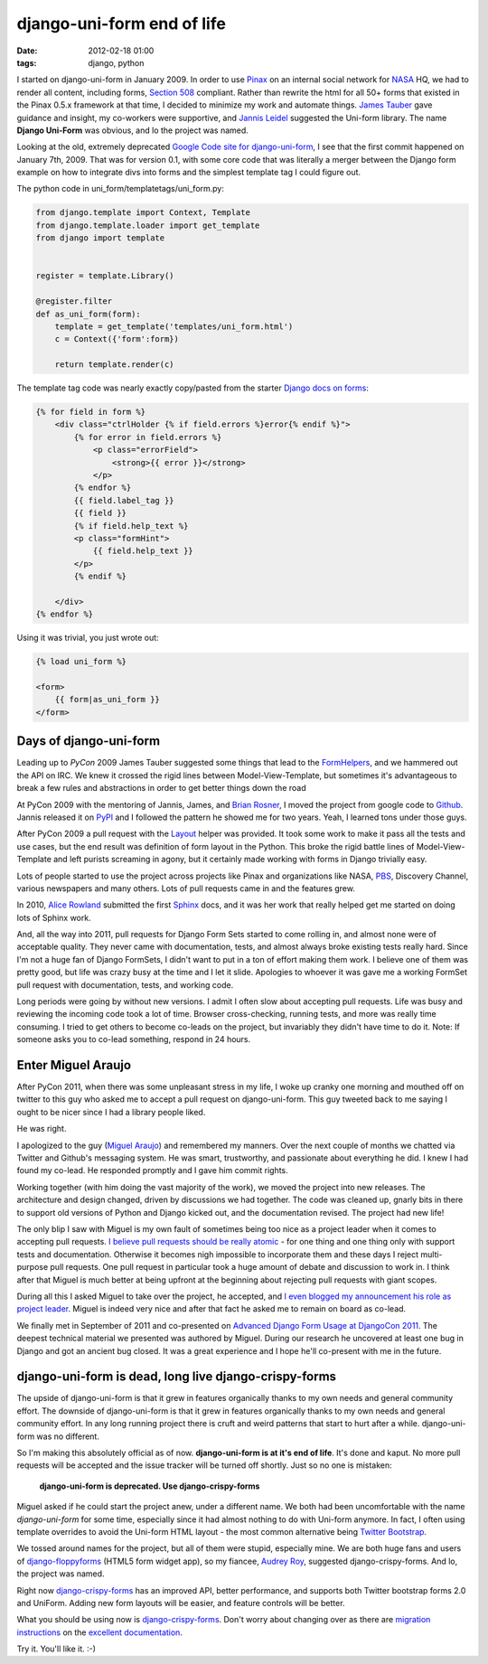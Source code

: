 ===========================
django-uni-form end of life
===========================

:date: 2012-02-18 01:00
:tags: django, python


I started on django-uni-form in January 2009. In order to use Pinax_ on an internal social network for NASA_ HQ, we had to render all content, including forms, `Section 508`_ compliant. Rather than rewrite the html for all 50+ forms that existed in the  Pinax 0.5.x framework at that time, I decided to minimize my work and automate things. `James Tauber`_ gave guidance and insight, my co-workers were supportive, and `Jannis Leidel`_ suggested the Uni-form library. The name **Django Uni-Form** was obvious, and lo the project was named.

Looking at the old, extremely deprecated `Google Code site for django-uni-form`_, I see that the first commit happened on January 7th, 2009. That was for version 0.1, with some core code that was literally a merger between the Django form example on how to integrate divs into forms and the simplest template tag I could figure out. 

The python code in uni_form/templatetags/uni_form.py:

.. code-block:: python

    from django.template import Context, Template
    from django.template.loader import get_template
    from django import template


    register = template.Library()

    @register.filter
    def as_uni_form(form):
        template = get_template('templates/uni_form.html')
        c = Context({'form':form})

        return template.render(c)


The template tag code was nearly exactly copy/pasted from the starter `Django docs on forms`_:

.. code-block:: django

    {% for field in form %}
        <div class="ctrlHolder {% if field.errors %}error{% endif %}">
            {% for error in field.errors %}
                <p class="errorField">
                    <strong>{{ error }}</strong>
                </p>       
            {% endfor %} 
            {{ field.label_tag }}
            {{ field }}
            {% if field.help_text %}
            <p class="formHint">
                {{ field.help_text }}
            </p>
            {% endif %}
        
        </div>
    {% endfor %}
    
Using it was trivial, you just wrote out:

.. code-block:: django

    {% load uni_form %}
    
    <form>
        {{ form|as_uni_form }}
    </form>

Days of django-uni-form
========================

Leading up to `PyCon` 2009 James Tauber suggested some things that lead to the `FormHelpers`_, and we hammered out the API on IRC. We knew it crossed the rigid lines between Model-View-Template, but sometimes it's advantageous to break a few rules and abstractions in order to get better things down the road

At PyCon 2009 with the mentoring of Jannis, James, and `Brian Rosner`_, I moved the project from google code to `Github`_. Jannis released it on `PyPI`_ and I followed the pattern he showed me for two years. Yeah, I learned tons under those guys.

After PyCon 2009 a pull request with the `Layout`_ helper was provided. It took some work to make it pass all the tests and use cases, but the end result was definition of form layout in the Python. This broke the rigid battle lines of Model-View-Template and left purists screaming in agony, but it certainly made working with forms in Django trivially easy.

Lots of people started to use the project across projects like Pinax and organizations like NASA, PBS_, Discovery Channel, various newspapers and many others. Lots of pull requests came in and the features grew. 

In 2010, `Alice Rowland`_ submitted the first Sphinx_ docs, and it was her work that really helped get me started on doing lots of Sphinx work.

And, all the way into 2011, pull requests for Django Form Sets started to come rolling in, and almost none were of acceptable quality. They never came with documentation, tests, and almost always broke existing tests really hard. Since I'm not a huge fan of Django FormSets, I didn't want to put in a ton of effort making them work. I believe one of them was pretty good, but life was crazy busy at the time and I let it slide. Apologies to whoever it was gave me a working FormSet pull request with documentation, tests, and working code.

Long periods were going by without new versions. I admit I often slow about accepting pull requests. Life was busy and reviewing the incoming code took a lot of time. Browser cross-checking, running tests, and more was really time consuming. I tried to get others to become co-leads on the project, but invariably they didn't have time to do it. Note: If someone asks you to co-lead something, respond in 24 hours. 

Enter Miguel Araujo
===================

After PyCon 2011, when there was some unpleasant stress in my life, I woke up cranky one morning and mouthed off on twitter to this guy who asked me to accept a pull request on django-uni-form. This guy tweeted back to me saying I ought to be nicer since I had a library people liked.

He was right.

I apologized to the guy (`Miguel Araujo`_) and remembered my manners. Over the next couple of months we chatted via Twitter and Github's messaging system. He was smart, trustworthy, and passionate about everything he did. I knew I had found my co-lead. He responded promptly and I gave him commit rights.

Working together (with him doing the vast majority of the work), we moved the project into new releases. The architecture and design changed, driven by discussions we had together. The code was cleaned up, gnarly bits in there to support old versions of Python and Django kicked out, and the documentation revised. The project had new life!

The only blip I saw with Miguel is my own fault of sometimes being too nice as a project leader when it comes to accepting pull requests. `I believe pull requests should be really atomic`_ - for one thing and one thing only with support tests and documentation. Otherwise it becomes nigh impossible to incorporate them and these days I reject multi-purpose pull requests.  One pull request in particular took a huge amount of debate and discussion to work in. I think after that Miguel is much better at being upfront at the beginning about rejecting pull requests with giant scopes.

During all this I asked Miguel to take over the project, he accepted, and `I even blogged my announcement his role as project leader`_. Miguel is indeed very nice and after that fact he asked me to remain on board as co-lead.

We finally met in September of 2011 and co-presented on `Advanced Django Form Usage at DjangoCon 2011`_. The deepest technical material we presented was authored by Miguel. During our research he uncovered at least one bug in Django and got an ancient bug closed. It was a great experience and I hope he'll co-present with me in the future.


django-uni-form is dead, long live django-crispy-forms
=======================================================

The upside of django-uni-form is that it grew in features organically thanks to my own needs and general community effort. The downside of django-uni-form is that it grew in features organically thanks to my own needs and general community effort. In any long running project there is cruft and weird patterns that start to hurt after a while. django-uni-form was no different.

So I'm making this absolutely official as of now. **django-uni-form is at it's end of life**. It's done and kaput. No more pull requests will be accepted and the issue tracker will be turned off shortly. Just so no one is mistaken:

    **django-uni-form is deprecated. Use django-crispy-forms**

Miguel asked if he could start the project anew, under a different name. We both had been uncomfortable with the name *django-uni-form* for some time, especially since it had almost nothing to do with Uni-form anymore. In fact, I often using template overrides to avoid the Uni-form HTML layout - the most common alternative being `Twitter Bootstrap`_.

We tossed around names for the project, but all of them were stupid, especially mine. We are both huge fans and users of `django-floppyforms`_ (HTML5 form widget app), so my fiancee, `Audrey Roy`_, suggested django-crispy-forms. And lo, the project was named.

Right now `django-crispy-forms`_ has an improved API, better performance, and supports both Twitter bootstrap forms 2.0 and UniForm. Adding new form layouts will be easier, and feature controls will be better.

What you should be using now is `django-crispy-forms`_. Don't worry about changing over as there are `migration instructions`_ on the `excellent documentation`_.

Try it. You'll like it. :-)

.. _`Github`: https://github.com/pydanny/django-uni-form
.. _`FormHelpers`: http://django-uni-form.readthedocs.org/en/latest/concepts.html#form-helpers
.. _`Jannis Leidel`: http://enn.io
.. _`Google Code site for django-uni-form`: http://code.google.com/p/django-uni-form/
.. _`Section 508`: http://django-uni-form.readthedocs.org/en/latest/concepts.html#section-508
.. _NASA: http://www.nasa.gov
.. _Pinax: http://pinaxproject.com
.. _`James Tauber`: http://jtauber.com
.. _`Django docs on forms`: https://docs.djangoproject.com/en/1.0/topics/forms/#looping-over-the-form-s-fields
.. _`Layout`: http://django-uni-form.readthedocs.org/en/latest/helpers.html#layouts
.. _`PyPI`: http://pypi.python.org/pypi/
.. _`Miguel Araujo`: http://twitter.com/maraujop
.. _`I believe pull requests should be really atomic`: http://django-uni-form.readthedocs.org/en/latest/contributing.html#how-to-get-your-pull-request-accepted
.. _`PBS`: http://pbs.org
.. _`Sphinx`: http://sphinx.pocoo.org/
.. _`Alice Rowland`: http://twitter.com/arowla
.. _`I even blogged my announcement his role as project leader`: http://pydanny.blogspot.com/2011/06/announcing-django-uni-form-080-beta.html
.. _`Brian Rosner`: http://twitter.com/brosner
.. _`Advanced Django Form Usage at DjangoCon 2011`: http://www.slideshare.net/pydanny/advanced-django-forms-usage
.. _`Twitter Bootstrap`: http://twitter.github.com/bootstrap/
.. _`django-floppyforms`: https://github.com/brutasse/django-floppyforms
.. _`Audrey Roy`: http://audreymroy.com
.. _`django-crispy-forms`: https://github.com/maraujop/django-crispy-forms
.. _`migration instructions`: http://django-crispy-forms.readthedocs.org/en/d-0/migration.html
.. _`excellent documentation`: http://django-crispy-forms.readthedocs.org/